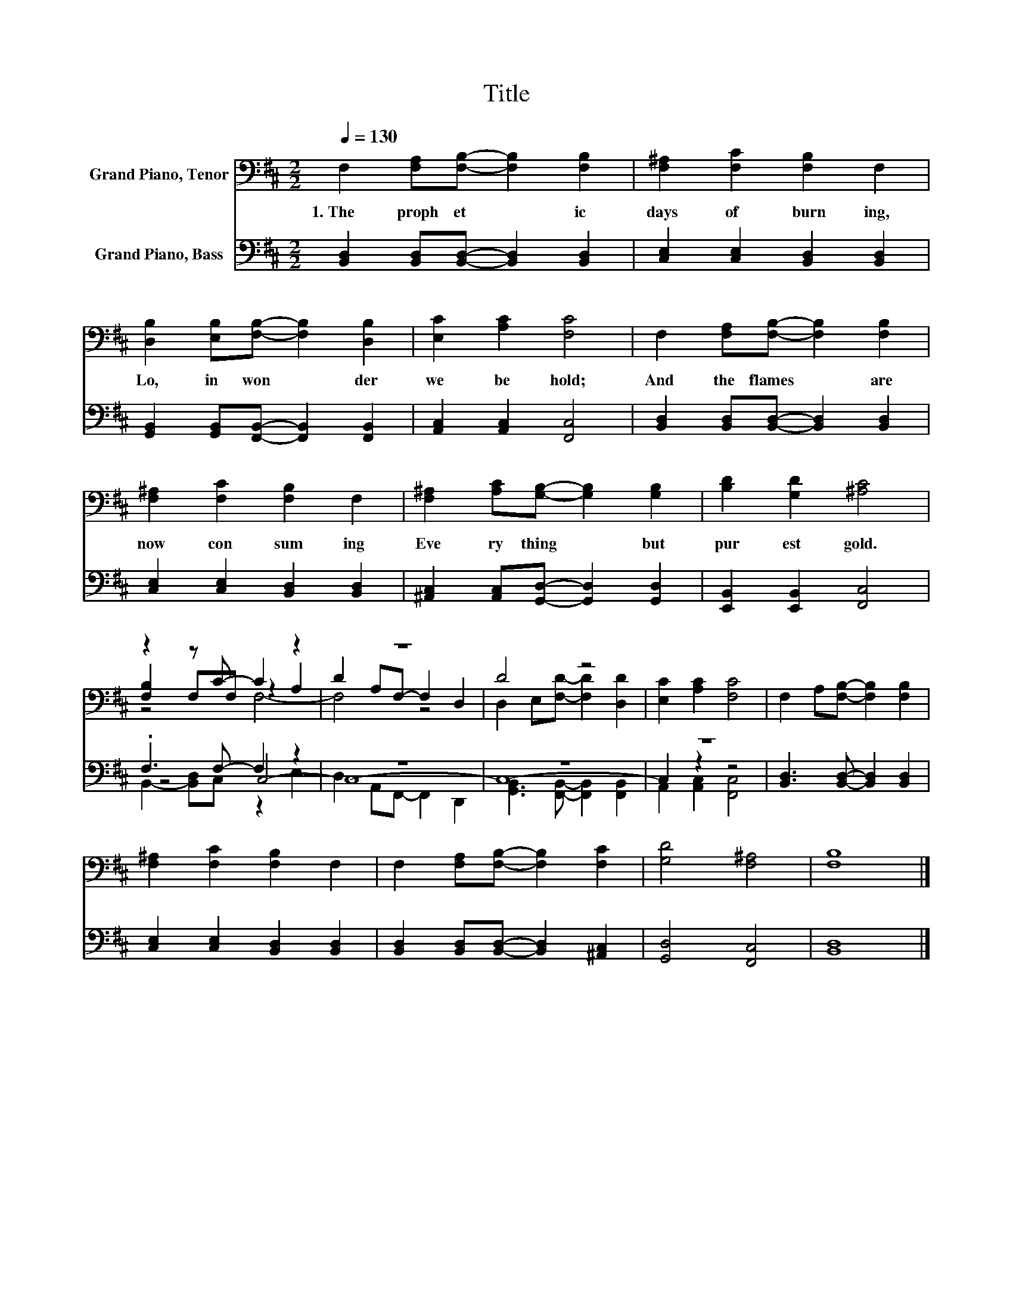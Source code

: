 X:1
T:Title
%%score ( 1 2 3 ) ( 4 5 6 )
L:1/8
Q:1/4=130
M:2/2
K:D
V:1 bass nm="Grand Piano, Tenor"
V:2 bass 
V:3 bass 
V:4 bass nm="Grand Piano, Bass"
V:5 bass 
V:6 bass 
V:1
 F,2 [F,A,][F,B,]- [F,B,]2 [F,B,]2 | [F,^A,]2 [F,C]2 [F,B,]2 F,2 | %2
w: 1.~The~ proph et * ic~|days~ of~ burn ing,~|
 [D,B,]2 [E,B,][F,B,]- [F,B,]2 [D,B,]2 | [E,C]2 [A,C]2 [F,C]4 | F,2 [F,A,][F,B,]- [F,B,]2 [F,B,]2 | %5
w: Lo,~ in~ won * der~|we~ be hold;~|And~ the~ flames~ * are~|
 [F,^A,]2 [F,C]2 [F,B,]2 F,2 | [F,^A,]2 [A,C][G,B,]- [G,B,]2 [G,B,]2 | [B,D]2 [G,D]2 [^A,C]4 | %8
w: now~ con sum ing~|Eve ry thing~ * but~|pur est~ gold.~|
 z2 z C- C2 z2 | z8 | D4 z4 | [E,C]2 [A,C]2 [F,C]4 | F,2 A,[F,B,]- [F,B,]2 [F,B,]2 | %13
w: |||||
 [F,^A,]2 [F,C]2 [F,B,]2 F,2 | F,2 [F,A,][F,B,]- [F,B,]2 [F,C]2 | [G,D]4 [F,^A,]4 | [F,B,]8 |] %17
w: ||||
V:2
 x8 | x8 | x8 | x8 | x8 | x8 | x8 | x8 | [F,B,]2 F,F, z2 A,2 | D2 A,F,- F,2 D,2 | %10
 D,2 E,[F,D]- [F,D]2 [D,D]2 | x8 | x8 | x8 | x8 | x8 | x8 |] %17
V:3
 x8 | x8 | x8 | x8 | x8 | x8 | x8 | x8 | z4 F,4- | F,4 z4 | x8 | x8 | x8 | x8 | x8 | x8 | x8 |] %17
V:4
 [B,,D,]2 [B,,D,][B,,D,]- [B,,D,]2 [B,,D,]2 | [C,E,]2 [C,E,]2 [B,,D,]2 [B,,D,]2 | %2
 [G,,B,,]2 [G,,B,,][F,,B,,]- [F,,B,,]2 [F,,B,,]2 | [A,,C,]2 [A,,C,]2 [F,,C,]4 | %4
 [B,,D,]2 [B,,D,][B,,D,]- [B,,D,]2 [B,,D,]2 | [C,E,]2 [C,E,]2 [B,,D,]2 [B,,D,]2 | %6
 [^A,,C,]2 [A,,C,][G,,D,]- [G,,D,]2 [G,,D,]2 | [E,,B,,]2 [E,,B,,]2 [F,,C,]4 | .F,3 F,- F,2 z2 | %9
 z8 | z8 | z8 | [B,,D,]3 [B,,D,]- [B,,D,]2 [B,,D,]2 | [C,E,]2 [C,E,]2 [B,,D,]2 [B,,D,]2 | %14
 [B,,D,]2 [B,,D,][B,,D,]- [B,,D,]2 [^A,,C,]2 | [G,,D,]4 [F,,C,]4 | [B,,D,]8 |] %17
V:5
 x8 | x8 | x8 | x8 | x8 | x8 | x8 | x8 | z4 C,4- | C,8- | C,8- | C,2 z2 z4 | x8 | x8 | x8 | x8 | %16
 x8 |] %17
V:6
 x8 | x8 | x8 | x8 | x8 | x8 | x8 | x8 | B,,2- [B,,D,]C, z2 E,2 | D,2 A,,F,,- F,,2 D,,2 | %10
 [G,,B,,]3 [F,,B,,]- [F,,B,,]2 [F,,B,,]2 | A,,2 [A,,C,]2 [F,,C,]4 | x8 | x8 | x8 | x8 | x8 |] %17

